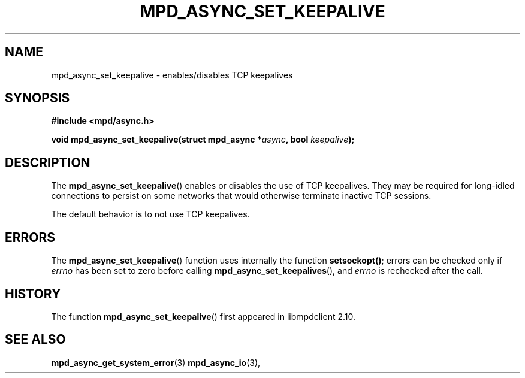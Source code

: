 .TH MPD_ASYNC_SET_KEEPALIVE 3 2019
.SH NAME
mpd_async_set_keepalive \- enables/disables TCP keepalives
.SH SYNOPSIS
.nf
.B #include <mpd/async.h>
.PP
.BI "void mpd_async_set_keepalive(struct mpd_async *" async ", bool " keepalive );
.fi
.SH DESCRIPTION
The
.BR mpd_async_set_keepalive ()
enables or disables the use of TCP keepalives. They may be required for
long-idled connections to persist on some networks that would otherwise
terminate inactive TCP sessions.
.PP
The default behavior is to not use TCP keepalives.
.SH ERRORS
The 
.BR mpd_async_set_keepalive ()
function uses internally the function
.BR "setsockopt()" ;
errors can be checked only if
.IR errno
has been set to zero before calling
.BR mpd_async_set_keepalives (),
and 
.IR errno 
is rechecked after the call.
.SH HISTORY
The function
.BR mpd_async_set_keepalive ()
first appeared in libmpdclient 2.10.
.SH SEE ALSO
.BR mpd_async_get_system_error (3)
.BR mpd_async_io (3),
